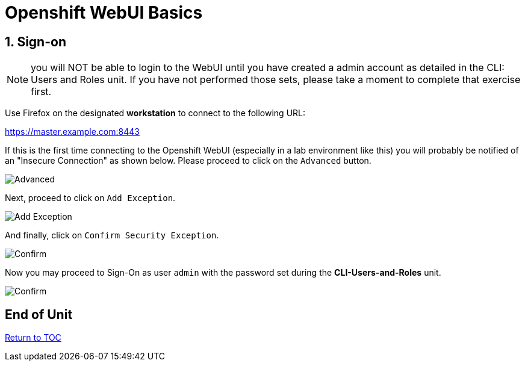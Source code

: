:sectnums:
:sectnumlevels: 3
ifdef::env-github[]
:tip-caption: :bulb:
:note-caption: :information_source:
:important-caption: :heavy_exclamation_mark:
:caution-caption: :fire:
:warning-caption: :warning:
endif::[]
:units_dir: units
:imagesdir: ./images

= Openshift WebUI Basics

== Sign-on

NOTE:  you will NOT be able to login to the WebUI until you have created a admin account as detailed in the CLI: Users and Roles unit.  If you have not performed those sets, please take a moment to complete that exercise first.

Use Firefox on the designated *workstation* to connect to the following URL:

https://master.example.com:8443[]

If this is the first time connecting to the Openshift WebUI (especially in a lab environment like this) you will probably be notified of an "Insecure Connection" as shown below.  Please proceed to click on the `Advanced` button.


====
image::ocp-webui-signon-01.jpg[Advanced]
====

Next, proceed to click on `Add Exception`.


====
image::ocp-webui-signon-02.jpg[Add Exception]
====

And finally, click on `Confirm Security Exception`.

====
image::ocp-webui-signon-03.jpg[Confirm]
====

Now you may proceed to Sign-On as user `admin` with the password set during the **CLI-Users-and-Roles** unit.

====
image::ocp-webui-signon-04.jpg[Confirm]
====

[discrete]
== End of Unit
link:../OCP-Workshop.adoc[Return to TOC]

////
Always end files with a blank line to avoid include problems.
////
